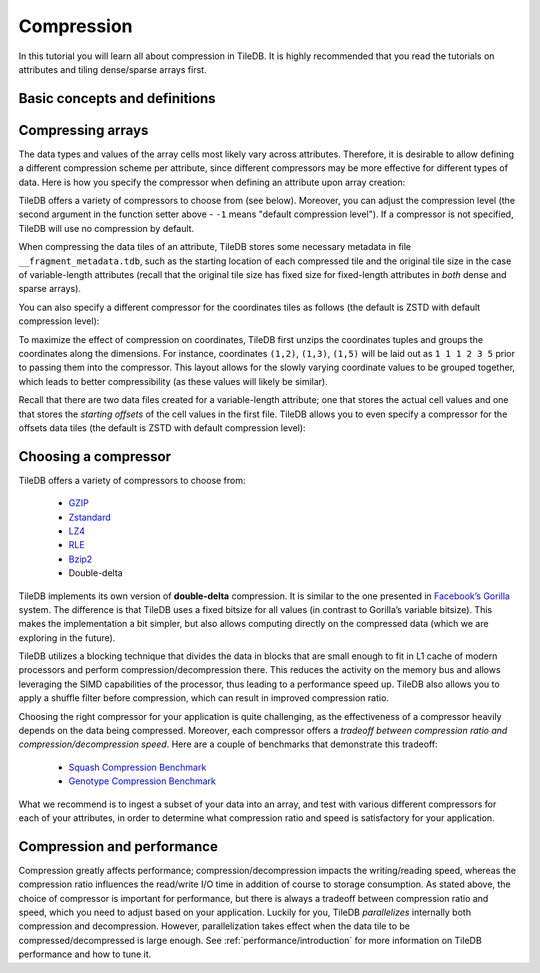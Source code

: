 Compression
===========

In this tutorial you will learn all about compression in TileDB. It is
highly recommended that you read the tutorials on attributes and
tiling dense/sparse arrays first.


Basic concepts and definitions
------------------------------

.. toggle-header::
    :header: **Attribute-based compression**

    TileDB allows you to choose a different compression scheme for
    each attribute.

.. toggle-header::
    :header: **Tile-based compression**

    The data tile is the atomic unit of compression, i.e., each
    data tile is compressed separately.

.. toggle-header::
    :header: **Compression tradeoff**

    There is no ideal compressor. Each compressor offers a tradeoff
    between compression ratio and compression/decompression speed,
    which highly depends on the array data of your application.

Compressing arrays
------------------

The data types and values of the array cells most likely vary across attributes.
Therefore, it is desirable to allow defining a different compression scheme
per attribute, since different compressors may be more effective for different
types of data. Here is how you specify the compressor when defining an attribute
upon array creation:

.. content-tabs::

   .. tab-container:: cpp
      :title: C++

      .. code-block:: c++

        Context ctx;
        ArraySchema schema(ctx, TILEDB_DENSE);
        auto a = Attribute::create<int>(ctx, "a");
        a.set_compressor({TILEDB_GZIP, -1});
        schema.add_attribute(a);

   .. tab-container:: python
      :title: Python

      .. code-block:: python

        ctx = tiledb.Ctx()
        attr = tiledb.Attr(ctx, name="a", dtype=np.int32, compressor=("gzip", -1))
        schema = tiledb.ArraySchema(ctx, domain=dom, sparse=False, attrs=[attr])

TileDB offers a variety of compressors to choose from (see below). Moreover,
you can adjust the compression level (the second argument in the function
setter above - ``-1`` means "default compression level"). If a compressor
is not specified, TileDB will use no compression by default.

When compressing the data tiles of an attribute, TileDB stores some
necessary metadata in file ``__fragment_metadata.tdb``, such as the
starting location of each compressed tile and the original tile size
in the case of variable-length attributes (recall that the original tile
size has fixed size for fixed-length attributes in *both* dense and
sparse arrays).

You can also specify a different compressor for the coordinates
tiles as follows (the default is ZSTD with default compression level):

.. content-tabs::

   .. tab-container:: cpp
      :title: C++

      .. code-block:: c++

        schema.set_coords_compressor({TILEDB_LZ4, -1});

   .. tab-container:: python
      :title: Python

      .. code-block:: python

        schema = tiledb.ArraySchema(..., coords_compressor=("lz4", -1))

To maximize the effect of compression on coordinates, TileDB first
unzips the coordinates tuples and groups the coordinates along
the dimensions. For instance, coordinates ``(1,2)``, ``(1,3)``, ``(1,5)``
will be laid out as ``1 1 1 2 3 5`` prior to passing them into
the compressor. This layout allows for the slowly varying coordinate
values to be grouped together, which leads to better compressibility
(as these values will likely be similar).

Recall that there are two data files created for a variable-length
attribute; one that stores the actual cell values and one that
stores the *starting offsets* of the cell values in the first file.
TileDB allows you to even specify a compressor for the offsets
data tiles (the default is ZSTD with default compression level):

.. content-tabs::

   .. tab-container:: cpp
      :title: C++

      .. code-block:: c++

        schema.set_offsets_compressor({TILEDB_BZIP2, -1});

   .. tab-container:: python
      :title: Python

      .. code-block:: python

        schema = tiledb.ArraySchema(..., offsets_compressor=("bzip2", -1))

Choosing a compressor
---------------------

TileDB offers a variety of compressors to choose from:

    -  `GZIP <http://www.zlib.net/>`__
    -  `Zstandard <http://facebook.github.io/zstd/>`__
    -  `LZ4 <https://github.com/lz4/lz4>`__
    -  `RLE <https://en.wikipedia.org/wiki/Run-length_encoding>`__
    -  `Bzip2 <http://www.bzip.org/>`__
    -  Double-delta

TileDB implements its own version of **double-delta** compression. It is
similar to the one presented in `Facebook’s
Gorilla <http://www.vldb.org/pvldb/vol8/p1816-teller.pdf>`__ system. The
difference is that TileDB uses a fixed bitsize for all values (in
contrast to Gorilla’s variable bitsize). This makes the implementation a
bit simpler, but also allows computing directly on the compressed data
(which we are exploring in the future).

TileDB utilizes a blocking technique that divides the data in blocks that
are small enough to fit in L1 cache of modern processors and perform
compression/decompression there. This reduces the activity on the
memory bus and allows leveraging the SIMD capabilities of the processor, thus
leading to a performance speed up. TileDB also allows you to apply a shuffle
filter before compression, which can result in improved compression ratio.

Choosing the right compressor for your application is quite challenging,
as the effectiveness of a compressor heavily depends on the data being
compressed. Moreover, each compressor offers a *tradeoff between compression
ratio and compression/decompression speed*. Here are a couple of
benchmarks that demonstrate this tradeoff:

    -  `Squash Compression Benchmark <https://quixdb.github.io/squash-benchmark/>`__
    -  `Genotype Compression Benchmark <http://alimanfoo.github.io/2016/09/21/genotype-compression-benchmark.html>`__

What we recommend is to ingest a subset of your data into an array,
and test with various different compressors for each of your attributes,
in order to determine what compression ratio and speed is satisfactory for
your application.


Compression and performance
---------------------------

Compression greatly affects performance; compression/decompression impacts
the writing/reading speed, whereas the compression ratio influences
the read/write I/O time in addition of
course to storage consumption. As stated above, the choice of compressor
is important for performance, but there is always a tradeoff between
compression ratio and speed, which you need to adjust based on your
application. Luckily for you, TileDB *parallelizes* internally both
compression and decompression. However, parallelization takes effect
when the data tile to be compressed/decompressed is large enough.
See :ref:`performance/introduction` for more information on
TileDB performance and how to tune it.
